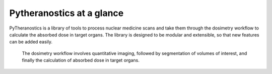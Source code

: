 .. _intro-overview:

==========================
Pytheranostics at a glance
==========================

PyTheranostics is a library of tools to process nuclear medicine scans and take them through the dosimetry workflow to calculate the absorbed dose in target organs. The library is designed to be modular and extensible, so that new features can be added easily.

.. figure:: ../_static/dosimetry_workflow.png
   :alt: dosimetry_workflow

   The dosimetry workflow involves quantitative imaging, followed by segmentation of volumes of interest, and finally the calculation of absorbed dose in target organs.



